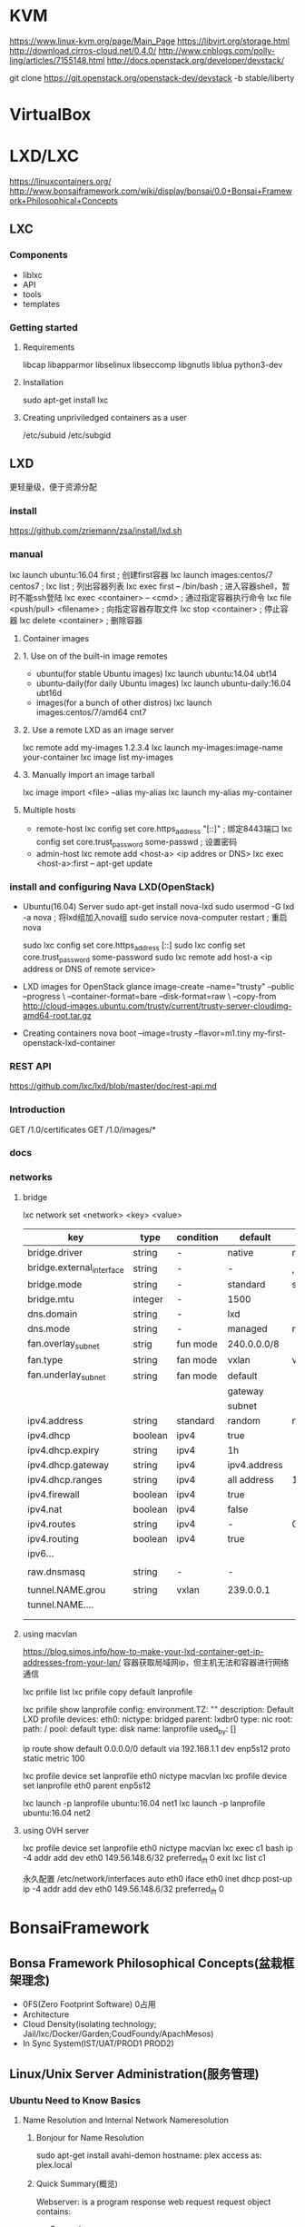 * KVM
  https://www.linux-kvm.org/page/Main_Page
  https://libvirt.org/storage.html
  http://download.cirros-cloud.net/0.4.0/
  http://www.cnblogs.com/polly-ling/articles/7155148.html
  http://docs.openstack.org/developer/devstack/

  git clone https://git.openstack.org/openstack-dev/devstack -b stable/liberty
* VirtualBox
* LXD/LXC
  https://linuxcontainers.org/
  http://www.bonsaiframework.com/wiki/display/bonsai/0.0+Bonsai+Framework+Philosophical+Concepts
** LXC
*** Components
    - liblxc
    - API
    - tools
    - templates
*** Getting started
**** Requirements
     libcap
     libapparmor
     libselinux
     libseccomp
     libgnutls
     liblua
     python3-dev
**** Installation
     sudo apt-get install lxc
**** Creating unpriviledged containers as a user
     /etc/subuid
     /etc/subgid
     
** LXD
   更轻量级，便于资源分配
*** install
  https://github.com/zriemann/zsa/install/lxd.sh
*** manual
   lxc launch ubuntu:16.04 first ; 创建first容器
   lxc launch images:centos/7 centos7 ;
   lxc list ; 列出容器列表
   lxc exec first -- /bin/bash ; 进入容器shell，暂时不能ssh登陆
   lxc exec <container> -- <cmd> ; 通过指定容器执行命令
   lxc file <push/pull> <filename> ; 向指定容器存取文件
   lxc stop <container> ; 停止容器
   lxc delete <container> ; 删除容器
**** Container images
**** 1. Use on of the built-in image remotes
     - ubuntu(for stable Ubuntu images)
       lxc launch ubuntu:14.04 ubt14
     - ubuntu-daily(for daily Ubuntu images)
       lxc launch ubuntu-daily:16.04 ubt16d
     - images(for a bunch of other distros)
       lxc launch images:centos/7/amd64 cnt7
**** 2. Use a remote LXD as an image server
     lxc remote add my-images 1.2.3.4
     lxc launch my-images:image-name your-container
     lxc image list my-images
**** 3. Manually import an image tarball
     lxc image import <file> --alias my-alias
     lxc launch my-alias my-container
**** Multiple hosts
    - remote-host
      lxc config set core.https_address "[::]" ; 绑定8443端口
      lxc config set core.trust_password some-passwd ; 设置密码
    - admin-host
      lxc remote add <host-a> <ip addres or DNS>
      lxc exec <host-a>:first -- apt-get update
*** install and configuring Nava LXD(OpenStack)
   - Ubuntu(16.04) Server
     sudo apt-get install nova-lxd
     sudo usermod -G lxd -a nova ; 将lxd组加入nova组
     sudo service nova-computer restart ; 重启nova
     # 支持迁徙
     sudo lxc config set core.https_address [::]
     sudo lxc config set core.trust_password some-password
     sudo lxc remote add host-a <ip address or DNS of remote service>
   - LXD images for OpenStack
     glance image-create --name="trusty" --public --progress \
     --container-format=bare --disk-format=raw \
     --copy-from http://cloud-images.ubuntu.com/trusty/current/trusty-server-cloudimg-amd64-root.tar.gz
   - Creating containers
     nova boot --image=trusty --flavor=m1.tiny my-first-openstack-lxd-container
     
*** REST API
    https://github.com/lxc/lxd/blob/master/doc/rest-api.md
*** Introduction
    GET /1.0/certificates
    GET /1.0/images/*
*** docs
*** networks
**** bridge
     lxc network set <network> <key> <value>
     |---------------------------+---------+-----------+--------------+----------------------|
     | key                       | type    | condition | default      | description          |
     |---------------------------+---------+-----------+--------------+----------------------|
     | bridge.driver             | string  | -         | native       | native/openvswith    |
     | bridge.external_interface | string  | -         | -            | , 分割               |
     | bridge.mode               | string  | -         | standard     | standard/fan         |
     | bridge.mtu                | integer | -         | 1500         |                      |
     | dns.domain                | string  | -         | lxd          |                      |
     | dns.mode                  | string  | -         | managed      | none/managed/dyanmic |
     | fan.overlay_subnet        | strig   | fun mode  | 240.0.0.0/8  |                      |
     | fan.type                  | string  | fan mode  | vxlan        | vxlan/ipip           |
     | fan.underlay_subnet       | string  | fan mode  | default      |                      |
     |                           |         |           | gateway      |                      |
     |                           |         |           | subnet       |                      |
     | ipv4.address              | string  | standard  | random       | none/auto            |
     | ipv4.dhcp                 | boolean | ipv4      | true         |                      |
     | ipv4.dhcp.expiry          | string  | ipv4      | 1h           |                      |
     | ipv4.dhcp.gateway         | string  | ipv4      | ipv4.address |                      |
     | ipv4.dhcp.ranges          | string  | ipv4      | all address  | 10-20,35-100         |
     | ipv4.firewall             | boolean | ipv4      | true         |                      |
     | ipv4.nat                  | boolean | ipv4      | false        |                      |
     | ipv4.routes               | string  | ipv4      | -            | CIDR1,CIDR2[,...]    |
     | ipv4.routing              | boolean | ipv4      | true         |                      |
     | ipv6...                   |         |           |              |                      |
     |                           |         |           |              |                      |
     | raw.dnsmasq               | string  | -         | -            |                      |
     |                           |         |           |              |                      |
     | tunnel.NAME.grou          | string  | vxlan     | 239.0.0.1    |                      |
     | tunnel.NAME....           |         |           |              |                      |
     |                           |         |           |              |                      |
     |                           |         |           |              |                      |
     |---------------------------+---------+-----------+--------------+----------------------|

**** using macvlan
     https://blog.simos.info/how-to-make-your-lxd-container-get-ip-addresses-from-your-lan/
     容器获取局域网ip，但主机无法和容器进行网络通信
     
     lxc prifile list
     lxc prifile copy default lanprofile

     lxc prifile show lanprofile
     config:
     environment.TZ: ""
     description: Default LXD profile
     devices:
     eth0:
     nictype: bridged
     parent: lxdbr0
     type: nic
     root:
     path: /
     pool: default
     type: disk
     name: lanprofile
     used_by: []

     ip route show default 0.0.0.0/0
     default via 192.168.1.1 dev enp5s12 proto static metric 100

     lxc profile device set lanprofile eth0 nictype macvlan
     lxc profile device set lanprofile eth0 parent enp5s12
     
     lxc launch -p lanprofile ubuntu:16.04 net1
     lxc launch -p lanprofile ubuntu:16.04 net2
**** using OVH server
     lxc profile device set lanprofile eth0 nictype macvlan
     lxc exec c1 bash
     ip -4 addr add dev eth0 149.56.148.6/32 preferred_lft 0
     exit
     lxc list c1

     永久配置 /etc/network/interfaces
     auto eth0
     iface eth0 inet dhcp
         post-up ip -4 addr add dev eth0 149.56.148.6/32 preferred_lft 0
* BonsaiFramework
** Bonsa Framework Philosophical Concepts(盆栽框架理念)
   - 0FS(Zero Footprint Software) 0占用
   - Architecture
   - Cloud Density(isolating technology; Jail/lxc/Docker/Garden;CoudFoundy/ApachMesos)
   - In Sync System(IST/UAT/PROD1 PROD2)
** Linux/Unix Server Administration(服务管理)
*** Ubuntu Need to Know Basics
**** Name Resolution and Internal Network Nameresolution
***** Bonjour for Name Resolution
      sudo apt-get install avahi-demon
      hostname: plex
      access as: plex.local
***** Quick Summary(概览)
      Webserver: is a program response web request
      request object contains:
      - Source ip
      - Page request
      - Path
      - Browser version
      - Os server
      - key value pair
      - Prot
      - Protocol(http/https)
      response object which contains:
      - Webserver IP
      - Page url
      - Cookies
****** Introduction-Resolving DNS Process
       - How to find an IP address on my computer
         Control Panel
         network and sharing
         click local area conection
         details
         IPV4
       - How to find an IP address on from command prompt
         Press the window start key to open the Start screed

         
       1. OS     local host file(/etc/hosts)
       2. Router DNS(DomainNameResolution)
       3. Internet registrar
          http://www.aaa.com/web-server.html

       
       - Public and Private Keys
         Using Keys to Upload Content to a Host
****** HTML(HyperText Markup Language) Basics
**** Quick Sandbox to learn linux
*** Setup Ubuntu Linux Base Server
**** Initial Setup
***** Download
      https://www.ubuntu.com/download/server
****** Your Own Home System
       VMware
****** Hosting Company
       KVM Cloud
       Azure/AWS
***** Installing from Scratch in a Virtual Environment(从虚拟机开始)
***** Starting from a Server Hosted Solution(购买虚拟机)
***** Server Overview(Memory 1G/Disk 40G/ServerName tinman)
**** Login
     SSH/console
**** Synchronize Server Time(同步时间)
     date #detemine current timezone
     sudo dpkg-reconfigure tzdata # sets the timezone
     sudo apt-get update # updates you basic installatoin
     sudo apt-get install ntp # install the ntp daemon
**** Select a Locale(本地化配置)
     $ locale # 显示本地化配置
     $ sudo local-gen en_US.UTF-8
     $ sudo update-local LANG=en_US.UTF-8
**** Update Repositories(更新仓库)
     $ sudo apt-get update
**** Update Server
     $ sudo apt-get dist-upgrade # upgrade to the newest kernel
***** General Upgrades
      $ sudo apt-get autoclean # clean out nolonger used package
      $ sudo apt-get clean # clean out all download packages
      $ sudo apt-get autoremove # cleans out unused packages
      $ sudo reboot
***
**** Add Additional IP Addresses to Ubuntu Server
     - Add Static IP Address
       $ ifconfig -a
       $ cat /etc/network/interfaces # interfaces(5)
         auto lo
         iface lo inet lookback
         auto eth0
         iface eth0 inet dhcp

         # get gateway
       $ route -n
         Kernel IP routing table
         Destination Gateway Genmask ...
         0.0.0.0 64.73.220.1 ...

         # Get name servers
       $ /etc/resolve.conf
         nameserver 216.15.129.205
         nameserver 216.15.126.206
**** Change Ubuntu from DHCP to Static IP(使用静态IP)
     $ ifconfig
     $ sudo cp /etc/network/interfaces /etc/network/interfaces.v0.0 # Make a backup
     $ sudo vim /etc/network/interfaces
       auto eth0
       iface eth0 inet dhcp
       -->
       auto eth0
       iface eth0 inet static
       address 192.168.0.50
       netmask 255.255.255.0
       gateway 192.168.0.1
       # dns-nameserver 192.169.0.1

     $ sudo /etc/init.d/networking restart # 重启网络
     $ sudo apt-get remove isc-dhcp-client dhcp3-client dhcpcd # 删除dhcp
**** Home Server
     - dynamic DNS
       sudo apt-get install ddclient
**** Hostname Standards
     - samples
       S1
       PRD-RG-WEB1
       PRD-RG-APP1
       PRD-RG-APP2
**** Resolve Proxy Caching Problem with Ubuntu Updates
     W: GPG error: http://ca.archive.ubuntu.com intrepid-updates Release: 
        The following signatures were invalid: BADSIG 40976EAF437D05B5 
        Ubuntu Archive Automatic Signing Key <ftpmaster@ubuntu.com>
     W: You may want to run apt-get update to correct these problems

     $ sudo apt-get update -o Acquire::http::No-Cache=True
     $ sudo apt-get update -o Acquire::BrokenProxy=true
     $ sudo apt-get update
*** Ubuntu Firewall Software
    - mininal UFW Setup
      sudo apt-get install ufw # install the firewall software
      sudo ufw allow 22
    - firewall-cmd
*** SSH RSA Key Based Authentication
    $ ssh-keygen
    $ ssh-copy-id username@remotehost

    - Disable Password Authentication
      # sudo vi /etc/ssh/sshd_config
      sudo sed -i 's/#PasswordAtuhentication yes/PassworkAuthentication no/g' /etc/ssh/sshd_config
      sudo service ssh restart
    - Disable Reverse DNS on SSH Server
      echo '# Disable reverse DNS lookup to prevent slow login' | sudo tee -a /etc/ssh/sshd_config
      echo 'UseDNS no' | sudo tee -a /etc/ssh/sshd_config
*** Minimal Ubuntu Linux Security
    - Disable Direct Login as Root Through SSH(/etc/ssh/sshd_config)
      PermitRootLogin prohibit-password
    - Prevent SSH Brute Force Dictionary Attacks
      sudo apt-get install fail2ban
      /etc/fai2ban/jail.conf
      maxretry = 6 # max 6 retries
      bantime = 600 # 10 minutes
      ignoreip = 127.0.0.1

      
      sudo /etc/init.d/fail2ban stop
      sudo /etc/init.d/fail2ban start
*** Creating User Accounts
    sudo addgroup --gid 3000 serveradmin
    sudo useradd -d /home/serveradmin -m -g serveradmin -u 3000 -c "Admin catch-all" -s /bin/bash serveradmin
    sudo passwd serveradmin
    
    adm - so staff can view logs in apps setup without having to use the sudo command
    Here is the command,

    sudo usermod -a -G adm brian.hitch
    sudo usermod -a -G adm john.cassaday
    sudo usermod -a -G adm warren.ellis
*** Recommanded Tools
    sudo apt-get install at man vim rsync ntp
    sudo apg-get install dnsutil
    geoip-database # determine geo location of ip
    sudo apt-get install command-not-find
    sudo apt-get install telnet zip unzip mlocate htop wget ne colordiff wdiff
*** More Linux Security
    sudo apt-get install postfix
    sudo vim /etc/postfix/main.cf
    sudo postconf mail_spool_directory
    mail_spool_directory = /var/mail
    sudo postconf -e 'home_mailbox = Maildir/'
    In most cases, your system is be-ing used to send email outbound and not receive email or deliver the emails locally to the system.
    sudo postconf -e "inet_interfaces = loopback-only" # receive no mail from the network, and do not deliver any mail local
    sudo pat-get install bsd-mailx
    echo "test | mail -s testsubject bhitch@imagecomics.command
*** Upgrading Ubuntu Packages
    $ uname -a
    $ lsb_release -a
    sudo apt-get install update-manager-core
    /etc/update-manager/release-upgrades ==> Prompt=normal
    do-release-upgrade
    

    dpkg --list 'linux-image*'
    sudo apt-get remove linux-image-VERSION
    sudo apt-get autoremove
    sudo apt autoremove
    sudo update-grub
*** Setup Domain Name
    - Register a Domain
      https://www.rebel.ca/register
*** Setup 0FS Apache
    # Change dir to whichever working directory you want to use
    $ cd /opt
    # Change version number/archive type as required
    $ wget --no-check-certificate https://archive.apache.org/dist/httpd/httpd-2.2.23.tar.bz2 [ -e use-proxy=yes -e https_proxy=xxxxx ]
    # Apache also provides MD5 hashes to verify your downloads, so you could do the following to generate a local MD5 hash to compare
    wget -O - https://archive.apache.org/dist/httpd-2.4.29.tar.bz2 | tee httpd-2.2.23.tar.bz2 | md5sum > md5sum.local
    
    $ tar -xzvf httpd-2.2.32.tar.gz -C /opt/httpd/
*** Setup Apache WebServer on Unubtu Linux
    sudo apt-get install apache2
*** Setup ZeroFootprint Apache WebServer on Linux v0.3
    #+BEGIN_SRC sh
    # solely created and run apache services
    sudo adduser apacheaem --shell=/bin/false --no-create-home
    # install C compiler
    sudo apt-get update
    sudo apt-get install build-essential
    # Download Apache Package
    cd /tmp/
    wget https://www.apache.org/dist/httpd/httpd-2.2.32.tar.bz2
    tar -xvf httpd-2.2.32.tar.bz2
    #+END_SRC
** Server Standards
** Ubunut Administrator commands
   dpkg --get-selections > installed-software.txt
   dpkg -S "/etc/ssl/certs" # detemine package program belongs to
   dpkg -L ca-certificates
** LXC
   difference between triditional virtualization and cntainer
   
   -----------
   app       |
   lib       |
   os        |                       -----
   ------------                      |app|  <- namespaces/chroots/cgroups
   hypervisor |                      |lib|
   ----------------------------------------
   os          
   ----------------------------------------
   x86 hardwar
   -----------------------------------------
